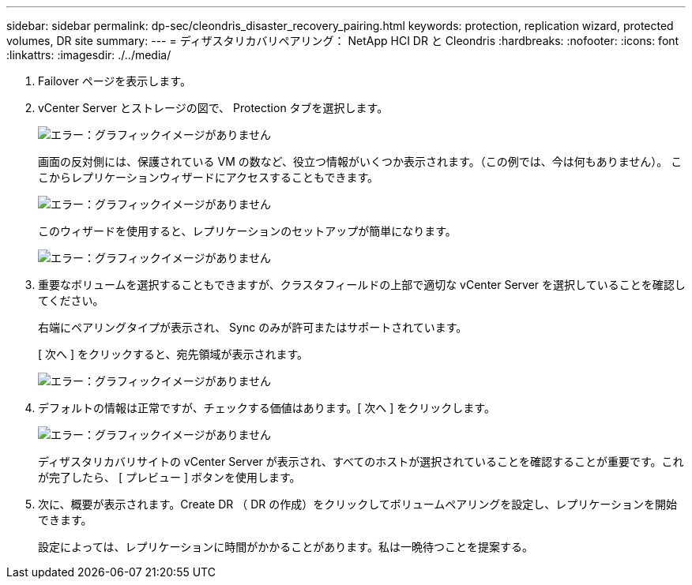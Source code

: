 ---
sidebar: sidebar 
permalink: dp-sec/cleondris_disaster_recovery_pairing.html 
keywords: protection, replication wizard, protected volumes, DR site 
summary:  
---
= ディザスタリカバリペアリング： NetApp HCI DR と Cleondris
:hardbreaks:
:nofooter: 
:icons: font
:linkattrs: 
:imagesdir: ./../media/


. Failover ページを表示します。
. vCenter Server とストレージの図で、 Protection タブを選択します。
+
image:cleondris_image13.png["エラー：グラフィックイメージがありません"]

+
画面の反対側には、保護されている VM の数など、役立つ情報がいくつか表示されます。（この例では、今は何もありません）。 ここからレプリケーションウィザードにアクセスすることもできます。

+
image:cleondris_image14.png["エラー：グラフィックイメージがありません"]

+
このウィザードを使用すると、レプリケーションのセットアップが簡単になります。

+
image:cleondris_image15.png["エラー：グラフィックイメージがありません"]

. 重要なボリュームを選択することもできますが、クラスタフィールドの上部で適切な vCenter Server を選択していることを確認してください。
+
右端にペアリングタイプが表示され、 Sync のみが許可またはサポートされています。

+
[ 次へ ] をクリックすると、宛先領域が表示されます。

+
image:cleondris_image16.png["エラー：グラフィックイメージがありません"]

. デフォルトの情報は正常ですが、チェックする価値はあります。[ 次へ ] をクリックします。
+
image:cleondris_image17.png["エラー：グラフィックイメージがありません"]

+
ディザスタリカバリサイトの vCenter Server が表示され、すべてのホストが選択されていることを確認することが重要です。これが完了したら、 [ プレビュー ] ボタンを使用します。

. 次に、概要が表示されます。Create DR （ DR の作成）をクリックしてボリュームペアリングを設定し、レプリケーションを開始できます。
+
設定によっては、レプリケーションに時間がかかることがあります。私は一晩待つことを提案する。


